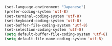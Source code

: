 #+BEGIN_SRC emacs-lisp
(set-language-environment "Japanese")
(prefer-coding-system 'utf-8)
(set-terminal-coding-system 'utf-8)
(set-keyboard-coding-system 'utf-8)
(set-buffer-file-coding-system 'utf-8)
(set-selection-coding-system 'utf-8)
(setq default-buffer-file-coding-system 'utf-8)
(setq default-file-name-coding-system 'utf-8)
#+END_SRC
